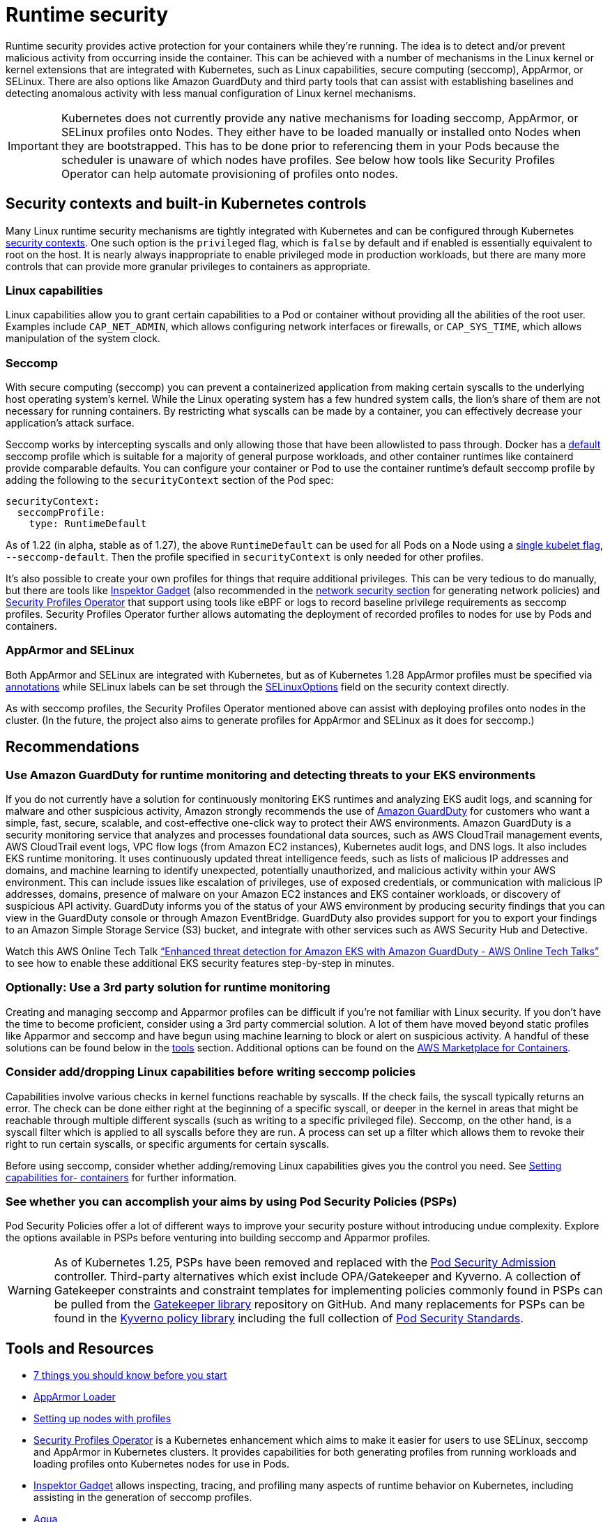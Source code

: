 //!!NODE_ROOT <section>
[."topic"]
[[runtime-security,runtime-security.title]]
= Runtime security
:info_doctype: section
:info_title: Runtime security
:info_abstract: Runtime security
:info_titleabbrev: Runtime security
:imagesdir: images/

Runtime security provides active protection for your containers while
they’re running. The idea is to detect and/or prevent malicious activity
from occurring inside the container. This can be achieved with a number
of mechanisms in the Linux kernel or kernel extensions that are
integrated with Kubernetes, such as Linux capabilities, secure computing
(seccomp), AppArmor, or SELinux. There are also options like Amazon
GuardDuty and third party tools that can assist with establishing
baselines and detecting anomalous activity with less manual
configuration of Linux kernel mechanisms.

[IMPORTANT]
====
Kubernetes does not currently provide any native mechanisms for loading seccomp, AppArmor, or SELinux profiles onto Nodes. They either have to be loaded manually or installed onto Nodes when they are bootstrapped. This has to be done prior to referencing them in your Pods because the scheduler is unaware of which nodes have profiles. See below how tools like Security Profiles Operator can help automate provisioning of profiles onto nodes.
====

== Security contexts and built-in Kubernetes controls

Many Linux runtime security mechanisms are tightly integrated with
Kubernetes and can be configured through Kubernetes
https://kubernetes.io/docs/tasks/configure-pod-container/security-context/[security
contexts]. One such option is the `privileged` flag, which is
`false` by default and if enabled is essentially equivalent to root on
the host. It is nearly always inappropriate to enable privileged mode in
production workloads, but there are many more controls that can provide
more granular privileges to containers as appropriate.

=== Linux capabilities

Linux capabilities allow you to grant certain capabilities to a Pod or
container without providing all the abilities of the root user. Examples
include `CAP_NET_ADMIN`, which allows configuring network interfaces
or firewalls, or `CAP_SYS_TIME`, which allows manipulation of the
system clock.

=== Seccomp

With secure computing (seccomp) you can prevent a containerized
application from making certain syscalls to the underlying host
operating system’s kernel. While the Linux operating system has a few
hundred system calls, the lion’s share of them are not necessary for
running containers. By restricting what syscalls can be made by a
container, you can effectively decrease your application’s attack
surface.

Seccomp works by intercepting syscalls and only allowing those that have
been allowlisted to pass through. Docker has a
https://github.com/moby/moby/blob/master/profiles/seccomp/default.json[default]
seccomp profile which is suitable for a majority of general purpose
workloads, and other container runtimes like containerd provide
comparable defaults. You can configure your container or Pod to use the
container runtime’s default seccomp profile by adding the following to
the `securityContext` section of the Pod spec:

[source,yaml]
----
securityContext:
  seccompProfile:
    type: RuntimeDefault
----

As of 1.22 (in alpha, stable as of 1.27), the above `RuntimeDefault`
can be used for all Pods on a Node using a
https://kubernetes.io/docs/tutorials/security/seccomp/#enable-the-use-of-runtimedefault-as-the-default-seccomp-profile-for-all-workloads[single
kubelet flag], `--seccomp-default`. Then the profile specified in
`securityContext` is only needed for other profiles.

It’s also possible to create your own profiles for things that require
additional privileges. This can be very tedious to do manually, but
there are tools like
https://github.com/inspektor-gadget/inspektor-gadget[Inspektor Gadget]
(also recommended in the xref:network-security[network security section] for
generating network policies) and
https://github.com/inspektor-gadget/inspektor-gadget[Security Profiles
Operator] that support using tools like eBPF or logs to record baseline
privilege requirements as seccomp profiles. Security Profiles Operator
further allows automating the deployment of recorded profiles to nodes
for use by Pods and containers.

=== AppArmor and SELinux

// AppArmor and SELinux are known as
// https://en.wikipedia.org/wiki/Mandatory_access_control[mandatory access
// control or MAC systems]. They are similar in concept to seccomp but with
// different APIs and abilities, allowing access control for e.g. specific
// filesystem paths or network ports. Support for these tools depends on
// the Linux distribution, with Debian/Ubuntu supporting AppArmor and
// RHEL/CentOS/Bottlerocket/Amazon Linux 2023 supporting SELinux. Also see
// the xref:iam-se-linux[infrastructure security section] for
// further discussion of SELinux.

Both AppArmor and SELinux are integrated with Kubernetes, but as of
Kubernetes 1.28 AppArmor profiles must be specified via
https://kubernetes.io/docs/tutorials/security/apparmor/#securing-a-pod[annotations]
while SELinux labels can be set through the
https://kubernetes.io/docs/reference/generated/kubernetes-api/v1.28/#selinuxoptions-v1-core[SELinuxOptions]
field on the security context directly.

As with seccomp profiles, the Security Profiles Operator mentioned above
can assist with deploying profiles onto nodes in the cluster. (In the
future, the project also aims to generate profiles for AppArmor and
SELinux as it does for seccomp.)

== Recommendations

=== Use Amazon GuardDuty for runtime monitoring and detecting threats to your EKS environments

If you do not currently have a solution for continuously monitoring EKS
runtimes and analyzing EKS audit logs, and scanning for malware and
other suspicious activity, Amazon strongly recommends the use of
https://aws.amazon.com/guardduty/[Amazon GuardDuty] for customers who
want a simple, fast, secure, scalable, and cost-effective one-click way
to protect their AWS environments. Amazon GuardDuty is a security
monitoring service that analyzes and processes foundational data
sources, such as AWS CloudTrail management events, AWS CloudTrail event
logs, VPC flow logs (from Amazon EC2 instances), Kubernetes audit logs,
and DNS logs. It also includes EKS runtime monitoring. It uses
continuously updated threat intelligence feeds, such as lists of
malicious IP addresses and domains, and machine learning to identify
unexpected, potentially unauthorized, and malicious activity within your
AWS environment. This can include issues like escalation of privileges,
use of exposed credentials, or communication with malicious IP
addresses, domains, presence of malware on your Amazon EC2 instances and
EKS container workloads, or discovery of suspicious API activity.
GuardDuty informs you of the status of your AWS environment by producing
security findings that you can view in the GuardDuty console or through
Amazon EventBridge. GuardDuty also provides support for you to export
your findings to an Amazon Simple Storage Service (S3) bucket, and
integrate with other services such as AWS Security Hub and Detective.

Watch this AWS Online Tech Talk
https://www.youtube.com/watch?v=oNHGRRroJuE["`Enhanced threat detection
for Amazon EKS with Amazon GuardDuty - AWS Online Tech Talks`"] to see
how to enable these additional EKS security features step-by-step in
minutes.

=== Optionally: Use a 3rd party solution for runtime monitoring

Creating and managing seccomp and Apparmor profiles can be difficult if
you’re not familiar with Linux security. If you don’t have the time to
become proficient, consider using a 3rd party commercial solution. A lot
of them have moved beyond static profiles like Apparmor and seccomp and
have begun using machine learning to block or alert on suspicious
activity. A handful of these solutions can be found below in the
xref:iam-tools[tools] section. Additional options can be
found on the https://aws.amazon.com/marketplace/features/containers[AWS
Marketplace for Containers].

=== Consider add/dropping Linux capabilities before writing seccomp policies

Capabilities involve various checks in kernel functions reachable by
syscalls. If the check fails, the syscall typically returns an error.
The check can be done either right at the beginning of a specific
syscall, or deeper in the kernel in areas that might be reachable
through multiple different syscalls (such as writing to a specific
privileged file). Seccomp, on the other hand, is a syscall filter which
is applied to all syscalls before they are run. A process can set up a
filter which allows them to revoke their right to run certain syscalls,
or specific arguments for certain syscalls.

Before using seccomp, consider whether adding/removing Linux
capabilities gives you the control you need. See
https://kubernetes.io/docs/tasks/configure-pod-container/security-context/#set-capabilities-for-a-container[Setting
capabilities for- containers] for further information.

=== See whether you can accomplish your aims by using Pod Security Policies (PSPs)

Pod Security Policies offer a lot of different ways to improve your
security posture without introducing undue complexity. Explore the
options available in PSPs before venturing into building seccomp and
Apparmor profiles.

[WARNING]
====
As of Kubernetes 1.25, PSPs have been removed and replaced with the https://kubernetes.io/docs/concepts/security/pod-security-admission/[Pod Security Admission] controller. Third-party alternatives which exist include OPA/Gatekeeper and Kyverno. A collection of Gatekeeper constraints and constraint templates for implementing policies commonly found in PSPs can be pulled from the https://github.com/open-policy-agent/gatekeeper-library/tree/master/library/pod-security-policy[Gatekeeper library] repository on GitHub. And many replacements for PSPs can be found in the https://main.kyverno.io/policies/[Kyverno policy library] including the full collection of https://kubernetes.io/docs/concepts/security/pod-security-standards/[Pod Security Standards].
====

[[iam-tools,iam-tools.title]]
== Tools and Resources

* https://itnext.io/seccomp-in-kubernetes-part-i-7-things-you-should-know-before-you-even-start-97502ad6b6d6[7
things you should know before you start]
* https://github.com/kubernetes/kubernetes/tree/master/test/images/apparmor-loader[AppArmor
Loader]
* https://kubernetes.io/docs/tutorials/clusters/apparmor/#setting-up-nodes-with-profiles[Setting
up nodes with profiles]
* https://github.com/kubernetes-sigs/security-profiles-operator[Security
Profiles Operator] is a Kubernetes enhancement which aims to make it
easier for users to use SELinux, seccomp and AppArmor in Kubernetes
clusters. It provides capabilities for both generating profiles from
running workloads and loading profiles onto Kubernetes nodes for use in
Pods.
* https://github.com/inspektor-gadget/inspektor-gadget[Inspektor Gadget]
allows inspecting, tracing, and profiling many aspects of runtime
behavior on Kubernetes, including assisting in the generation of seccomp
profiles.
* https://www.aquasec.com/products/aqua-cloud-native-security-platform/[Aqua]
* https://www.qualys.com/apps/container-security/[Qualys]
* https://www.stackrox.com/use-cases/threat-detection/[Stackrox]
* https://sysdig.com/products/kubernetes-security/[Sysdig Secure]
* https://docs.paloaltonetworks.com/cn-series[Prisma]
* https://www.suse.com/neuvector/[NeuVector by SUSE] open source,
zero-trust container security platform, provides process profile rules
and file access rules.
